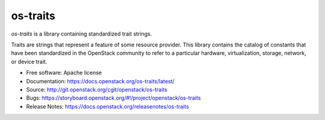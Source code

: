 =========
os-traits
=========

`os-traits` is a library containing standardized trait strings.

Traits are strings that represent a feature of some resource provider.  This
library contains the catalog of constants that have been standardized in the
OpenStack community to refer to a particular hardware, virtualization, storage,
network, or device trait.

* Free software: Apache license
* Documentation: https://docs.openstack.org/os-traits/latest/
* Source: http://git.openstack.org/cgit/openstack/os-traits
* Bugs: https://storyboard.openstack.org/#!/project/openstack/os-traits
* Release Notes: https://docs.openstack.org/releasenotes/os-traits

